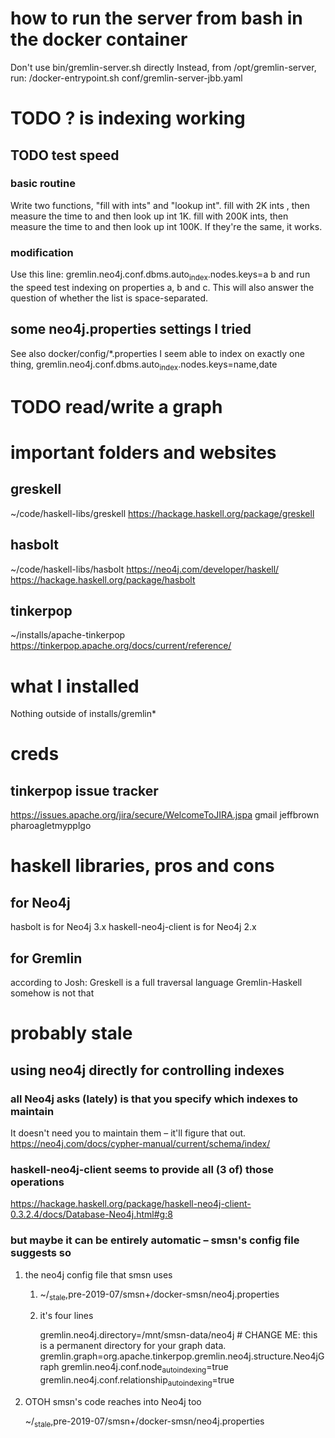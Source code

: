 * how to run the server from bash in the docker container
Don't use bin/gremlin-server.sh directly
Instead, from /opt/gremlin-server, run:
/docker-entrypoint.sh conf/gremlin-server-jbb.yaml
* TODO ? is indexing working
** TODO test speed
*** basic routine
Write two functions, "fill with ints" and "lookup int".
fill with 2K ints , then measure the time to and then look up int 1K.
fill with 200K ints, then measure the time to and then look up int 100K.
If they're the same, it works.
*** modification
Use this line:
gremlin.neo4j.conf.dbms.auto_index.nodes.keys=a b
and run the speed test indexing on properties a, b and c.
This will also answer the question of whether the list is space-separated.
** some neo4j.properties settings I tried
See also docker/config/*.properties
I seem able to index on exactly one thing,
gremlin.neo4j.conf.dbms.auto_index.nodes.keys=name,date
  # works:         =name
  # works:         = name date
  # works:         = name (name date)
  # works:         = name [name date]
  # does not work: = name, date
  # does not work: = name , date
  # does not work: =name,status
  # does not work: =[name,status]
  # does not work: ={name,status}
  # does not work: =(name,status)
  # Also a comma-separated list with one item per line doesn't work,
  #  whether the commas are trailing or leading.
  # This throws no errors, which makes me think it doesn't get read:
  #   =
  #     name
  #     status
  #     (name, status)
  #     -[]x,x
* TODO read/write a graph
* important folders and websites
** greskell
~/code/haskell-libs/greskell
https://hackage.haskell.org/package/greskell
** hasbolt
~/code/haskell-libs/hasbolt
https://neo4j.com/developer/haskell/
https://hackage.haskell.org/package/hasbolt
** tinkerpop
~/installs/apache-tinkerpop
https://tinkerpop.apache.org/docs/current/reference/
* what I installed
Nothing outside of
  installs/gremlin*
* creds
** tinkerpop issue tracker
https://issues.apache.org/jira/secure/WelcomeToJIRA.jspa
gmail
jeffbrown
pharoagletmypplgo
* haskell libraries, pros and cons
** for Neo4j
hasbolt is for Neo4j 3.x
haskell-neo4j-client is for Neo4j 2.x
** for Gremlin
according to Josh:
  Greskell is a full traversal language
  Gremlin-Haskell somehow is not that
* probably stale
** using neo4j directly for controlling indexes
*** all Neo4j asks (lately) is that you specify which indexes to maintain
 It doesn't need you to maintain them -- it'll figure that out.
 https://neo4j.com/docs/cypher-manual/current/schema/index/
*** haskell-neo4j-client seems to provide all (3 of) those operations
 https://hackage.haskell.org/package/haskell-neo4j-client-0.3.2.4/docs/Database-Neo4j.html#g:8
*** but maybe it can be entirely automatic -- smsn's config file suggests so
**** the neo4j config file that smsn uses
***** ~/_stale,pre-2019-07/smsn+/docker-smsn/neo4j.properties
***** it's four lines
   gremlin.neo4j.directory=/mnt/smsn-data/neo4j # CHANGE ME: this is a permanent directory for your graph data.
   gremlin.graph=org.apache.tinkerpop.gremlin.neo4j.structure.Neo4jGraph
   gremlin.neo4j.conf.node_auto_indexing=true
   gremlin.neo4j.conf.relationship_auto_indexing=true
**** OTOH smsn's code reaches into Neo4j too
 ~/_stale,pre-2019-07/smsn+/docker-smsn/neo4j.properties
